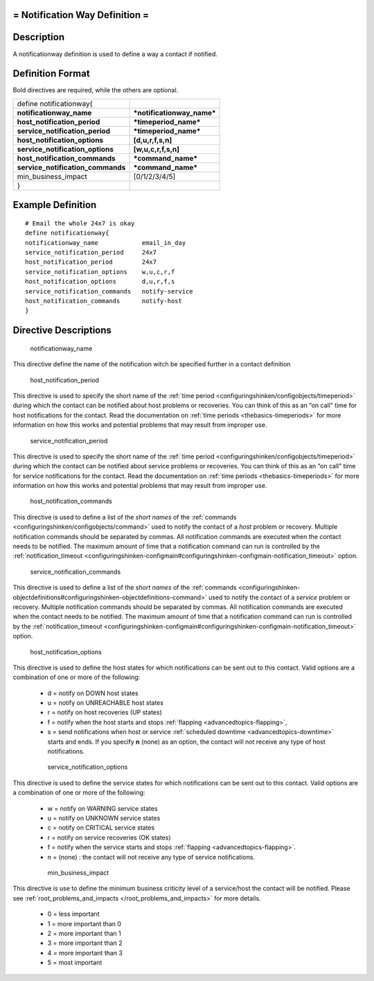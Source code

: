 .. _notificationway:



= Notification Way Definition =
===============================




Description 
============


A notificationway definition is used to define a way a contact if notified.



Definition Format 
==================


Bold directives are required, while the others are optional.



================================= ==========================
define notificationway{                                     
**notificationway_name**          ***notificationway_name***
**host_notification_period**      ***timeperiod_name***     
**service_notification_period**   ***timeperiod_name***     
**host_notification_options**     **[d,u,r,f,s,n]**         
**service_notification_options**  **[w,u,c,r,f,s,n]**       
**host_notification_commands**    ***command_name***        
**service_notification_commands** ***command_name***        
min_business_impact               [0/1/2/3/4/5]             
}                                                           
================================= ==========================



Example Definition 
===================

  
::

       # Email the whole 24x7 is okay
       define notificationway{
       notificationway_name            email_in_day
       service_notification_period     24x7
       host_notification_period        24x7
       service_notification_options    w,u,c,r,f
       host_notification_options       d,u,r,f,s
       service_notification_commands   notify-service
       host_notification_commands      notify-host
       }


Directive Descriptions 
=======================


   notificationway_name
  
This directive define the name of the notification witch be specified further in a contact definition

   host_notification_period
  
This directive is used to specify the short name of the :ref:`time period <configuringshinken/configobjects/timeperiod>` during which the contact can be notified about host problems or recoveries. You can think of this as an “on call" time for host notifications for the contact. Read the documentation on :ref:`time periods <thebasics-timeperiods>` for more information on how this works and potential problems that may result from improper use.

   service_notification_period
  
This directive is used to specify the short name of the :ref:`time period <configuringshinken/configobjects/timeperiod>` during which the contact can be notified about service problems or recoveries. You can think of this as an “on call" time for service notifications for the contact. Read the documentation on :ref:`time periods <thebasics-timeperiods>` for more information on how this works and potential problems that may result from improper use.

   host_notification_commands
  
This directive is used to define a list of the *short names* of the :ref:`commands <configuringshinken/configobjects/command>` used to notify the contact of a *host* problem or recovery. Multiple notification commands should be separated by commas. All notification commands are executed when the contact needs to be notified. The maximum amount of time that a notification command can run is controlled by the :ref:`notification_timeout <configuringshinken-configmain#configuringshinken-configmain-notification_timeout>` option.

   service_notification_commands
  
This directive is used to define a list of the *short names* of the :ref:`commands <configuringshinken-objectdefinitions#configuringshinken-objectdefinitions-command>` used to notify the contact of a *service* problem or recovery. Multiple notification commands should be separated by commas. All notification commands are executed when the contact needs to be notified. The maximum amount of time that a notification command can run is controlled by the :ref:`notification_timeout <configuringshinken-configmain#configuringshinken-configmain-notification_timeout>` option.

   host_notification_options
  
This directive is used to define the host states for which notifications can be sent out to this contact. Valid options are a combination of one or more of the following:

  * d = notify on DOWN host states
  * u = notify on UNREACHABLE host states
  * r = notify on host recoveries (UP states)
  * f = notify when the host starts and stops :ref:`flapping <advancedtopics-flapping>`,
  * s = send notifications when host or service :ref:`scheduled downtime <advancedtopics-downtime>` starts and ends. If you specify **n** (none) as an option, the contact will not receive any type of host notifications.

   service_notification_options
  
This directive is used to define the service states for which notifications can be sent out to this contact. Valid options are a combination of one or more of the following:

  * w = notify on WARNING service states
  * u = notify on UNKNOWN service states
  * c = notify on CRITICAL service states
  * r = notify on service recoveries (OK states)
  * f = notify when the service starts and stops :ref:`flapping <advancedtopics-flapping>`.
  * n = (none) : the contact will not receive any type of service notifications.

   min_business_impact
  
This directive is use to define the minimum business criticity level of a service/host the contact will be notified. Please see :ref:`root_problems_and_impacts </root_problems_and_impacts>`  for more details. 

  * 0 = less important
  * 1 = more important than 0
  * 2 = more important than 1
  * 3 = more important than 2
  * 4 = more important than 3
  * 5 = most important